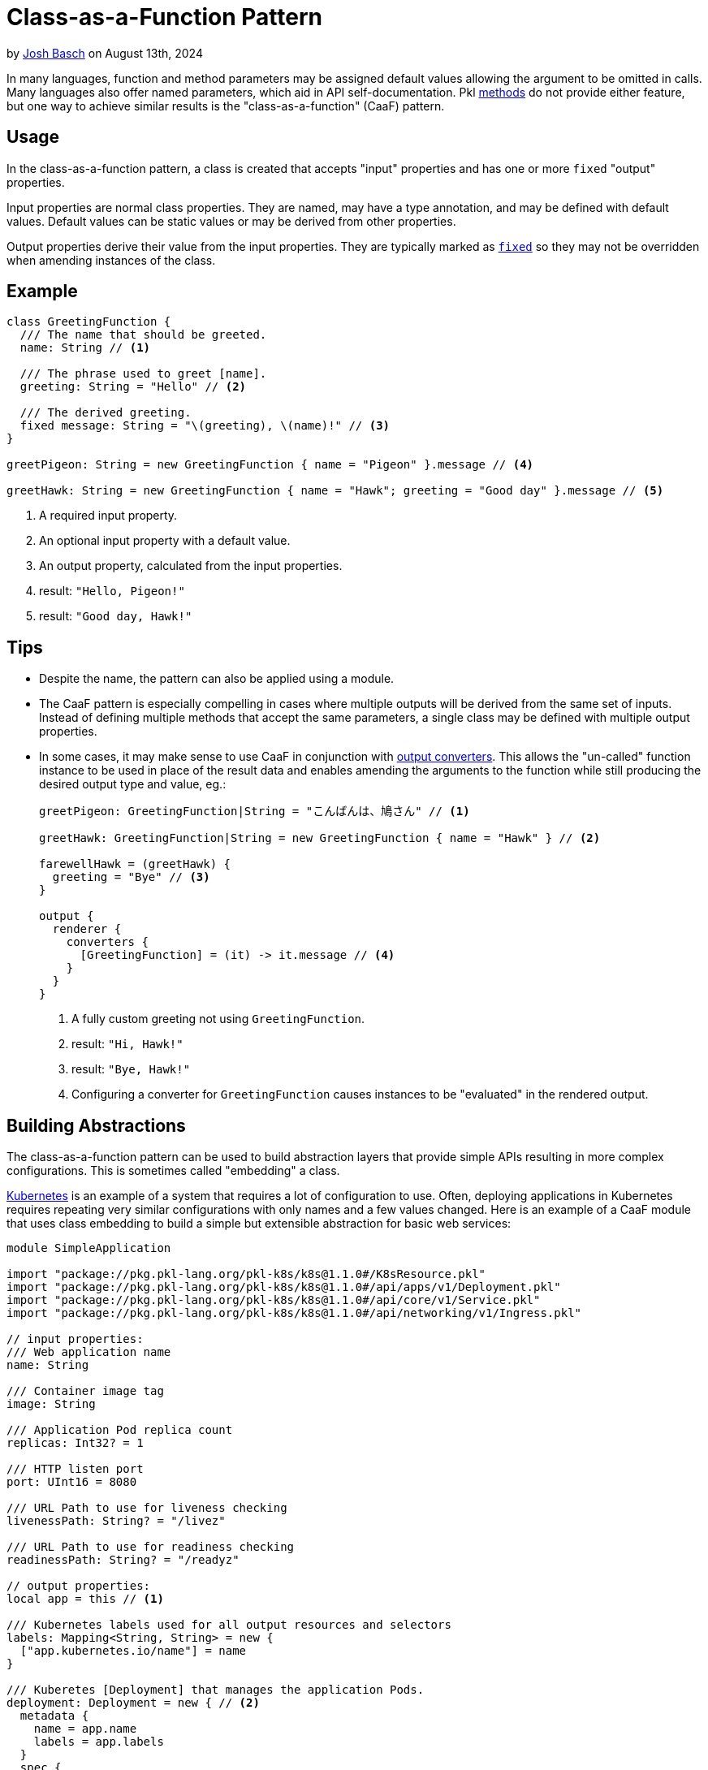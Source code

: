 = Class-as-a-Function Pattern

:use-link-attrs:

// tag::byline[]
++++
<div class="blog-byline">
++++
by link:https://github.com/HT154[Josh Basch] on August 13th, 2024
++++
</div>
++++
// end::byline[]

// tag::excerpt[]
In many languages, function and method parameters may be assigned default values allowing the argument to be omitted in calls.
Many languages also offer named parameters, which aid in API self-documentation.
Pkl xref:main:language-reference:index.adoc#methods[methods] do not provide either feature, but one way to achieve similar results is the "class-as-a-function" (CaaF) pattern.
// end::excerpt[]

== Usage

In the class-as-a-function pattern, a class is created that accepts "input" properties and has one or more `fixed` "output" properties.

Input properties are normal class properties. They are named, may have a type annotation, and may be defined with default values. Default values can be static values or may be derived from other properties.

Output properties derive their value from the input properties. They are typically marked as xref:main:language-reference:index.adoc#fixed-properties[`fixed`] so they may not be overridden when amending instances of the class.

== Example

[source,pkl]
----
class GreetingFunction {
  /// The name that should be greeted.
  name: String // <1>

  /// The phrase used to greet [name].
  greeting: String = "Hello" // <2>

  /// The derived greeting.
  fixed message: String = "\(greeting), \(name)!" // <3>
}

greetPigeon: String = new GreetingFunction { name = "Pigeon" }.message // <4>

greetHawk: String = new GreetingFunction { name = "Hawk"; greeting = "Good day" }.message // <5>
----
<1> A required input property.
<2> An optional input property with a default value.
<3> An output property, calculated from the input properties.
<4> result: `"Hello, Pigeon!"`
<5> result: `"Good day, Hawk!"`

== Tips

* Despite the name, the pattern can also be applied using a module.
* The CaaF pattern is especially compelling in cases where multiple outputs will be derived from the same set of inputs.
Instead of defining multiple methods that accept the same parameters, a single class may be defined with multiple output properties.
* In some cases, it may make sense to use CaaF in conjunction with link:https://pkl-lang.org/package-docs/pkl/current/base/PcfRenderer#converters[output converters]. This allows the "un-called" function instance to be used in place of the result data and enables amending the arguments to the function while still producing the desired output type and value, eg.:
+
[source,pkl]
----
greetPigeon: GreetingFunction|String = "こんばんは、鳩さん" // <1>

greetHawk: GreetingFunction|String = new GreetingFunction { name = "Hawk" } // <2>

farewellHawk = (greetHawk) {
  greeting = "Bye" // <3>
}

output {
  renderer {
    converters {
      [GreetingFunction] = (it) -> it.message // <4>
    }
  }
}
----
<1> A fully custom greeting not using `GreetingFunction`.
<2> result: `"Hi, Hawk!"`
<3> result: `"Bye, Hawk!"`
<4> Configuring a converter for `GreetingFunction` causes instances to be "evaluated" in the rendered output.

== Building Abstractions

The class-as-a-function pattern can be used to build abstraction layers that provide simple APIs resulting in more complex configurations.
This is sometimes called "embedding" a class.

link:https://kubernetes.io[Kubernetes] is an example of a system that requires a lot of configuration to use.
Often, deploying applications in Kubernetes requires repeating very similar configurations with only names and a few values changed.
Here is an example of a CaaF module that uses class embedding to build a simple but extensible abstraction for basic web services:

[source,pkl]
----
module SimpleApplication

import "package://pkg.pkl-lang.org/pkl-k8s/k8s@1.1.0#/K8sResource.pkl"
import "package://pkg.pkl-lang.org/pkl-k8s/k8s@1.1.0#/api/apps/v1/Deployment.pkl"
import "package://pkg.pkl-lang.org/pkl-k8s/k8s@1.1.0#/api/core/v1/Service.pkl"
import "package://pkg.pkl-lang.org/pkl-k8s/k8s@1.1.0#/api/networking/v1/Ingress.pkl"

// input properties:
/// Web application name
name: String

/// Container image tag
image: String

/// Application Pod replica count
replicas: Int32? = 1

/// HTTP listen port
port: UInt16 = 8080

/// URL Path to use for liveness checking
livenessPath: String? = "/livez"

/// URL Path to use for readiness checking
readinessPath: String? = "/readyz"

// output properties:
local app = this // <1>

/// Kubernetes labels used for all output resources and selectors
labels: Mapping<String, String> = new {
  ["app.kubernetes.io/name"] = name
}

/// Kuberetes [Deployment] that manages the application Pods.
deployment: Deployment = new { // <2>
  metadata {
    name = app.name
    labels = app.labels
  }
  spec {
    replicas = app.replicas
    template {
      metadata {
        labels = app.labels
      }
      spec {
        containers {
          new {
            name = app.name
            image = app.image
            when (livenessPath != null) {
              livenessProbe {
                httpGet {
                  port = app.port
                  path = livenessPath
                }
              }
            }
            when (readinessPath != null) {
              readinessProbe {
                httpGet {
                  port = app.port
                  path = readinessPath
                }
              }
            }
          }
        }
      }
    }
  }
}

/// Kubernetes [Service] that provides a cluster-internal VIP for the application.
service: Service = new {
  metadata {
    name = app.name
    labels = app.labels
  }
  spec {
    selector = app.labels
    ports {
      new {
        name = "http"
        port = app.port
      }
    }
  }
}

/// Kubernetes [Ingress] that exposes a VIP for the application outside the cluster.
ingress: Ingress = new {
  metadata {
    name = app.name
    labels = app.labels
  }
  spec {
    defaultBackend {
      service {
        name = app.service?.metadata?.name!!
        port  {
          number = app.service.spec?.ports!![0].port
        }
      }
    }
  }
}

/// All Kubernetes resources needed to deploy the application.
resources: Listing<K8sResource> = new {
  deployment
  service
  ingress
}
----
<1> This "captures" the `SimpleApplication` instance so its properties can be unambiguously referred to.


Notably, this example does not mark its output properties as `fixed`, which enables easy customization of these properties beyond what the module configures by default.
Here are a few examples of using the `SimpleApplication` module:

[source,pkl]
----
import "SimpleApplication.pkl"
import "package://pkg.pkl-lang.org/pkl-k8s/k8s@1.1.0#/K8sResource.pkl"
import "package://pkg.pkl-lang.org/pkl-k8s/k8s@1.1.0#/api/networking/v1/NetworkPolicy.pkl"

/// The most basic [SimpleApplication] usage.
///
/// The application image is expected to listen on port 8080 and provide `/livez` and `/readyz` paths
app1: Listing<K8sResource> = new SimpleApplication {
  name = "app1"
  image = "myregistry/app1:latest"
}.resources

/// Usage of [SimpleApplication] with additional input properties overridden.
app2: Listing<K8sResource> = new SimpleApplication {
  name = "app2"
  image = "myregistry/app2:latest"
  replicas = 3
  port = 9090
  livenessPath = null
  readinessPath = "/healthz"
}.resources

/// Advanced [SimpleApplication] usage where output properties are amended.
///
/// This example amends [deployment] directly to set properties not exposed by [SimpleApplication]'s simple API.
/// It also amends [resources] to add an additional resource required specifically by this application.
app3: Listing<K8sResource> = new SimpleApplication {
  name = "app3"
  image = "myregistry/app3:latest"
  labels {
    ["app.kubernetes.io/instance"] = "\(name)-staging"
  }
  deployment {
    spec {
      template {
        spec {
          securityContext {
            runAsNonRoot = true
          }
          initContainers {
            new {
              name = "my-init-container"
              // ...
            }
          }
        }
      }
    }
  }
  resources {
    new NetworkPolicy {
      // ...
    }
  }
}.resources
----
